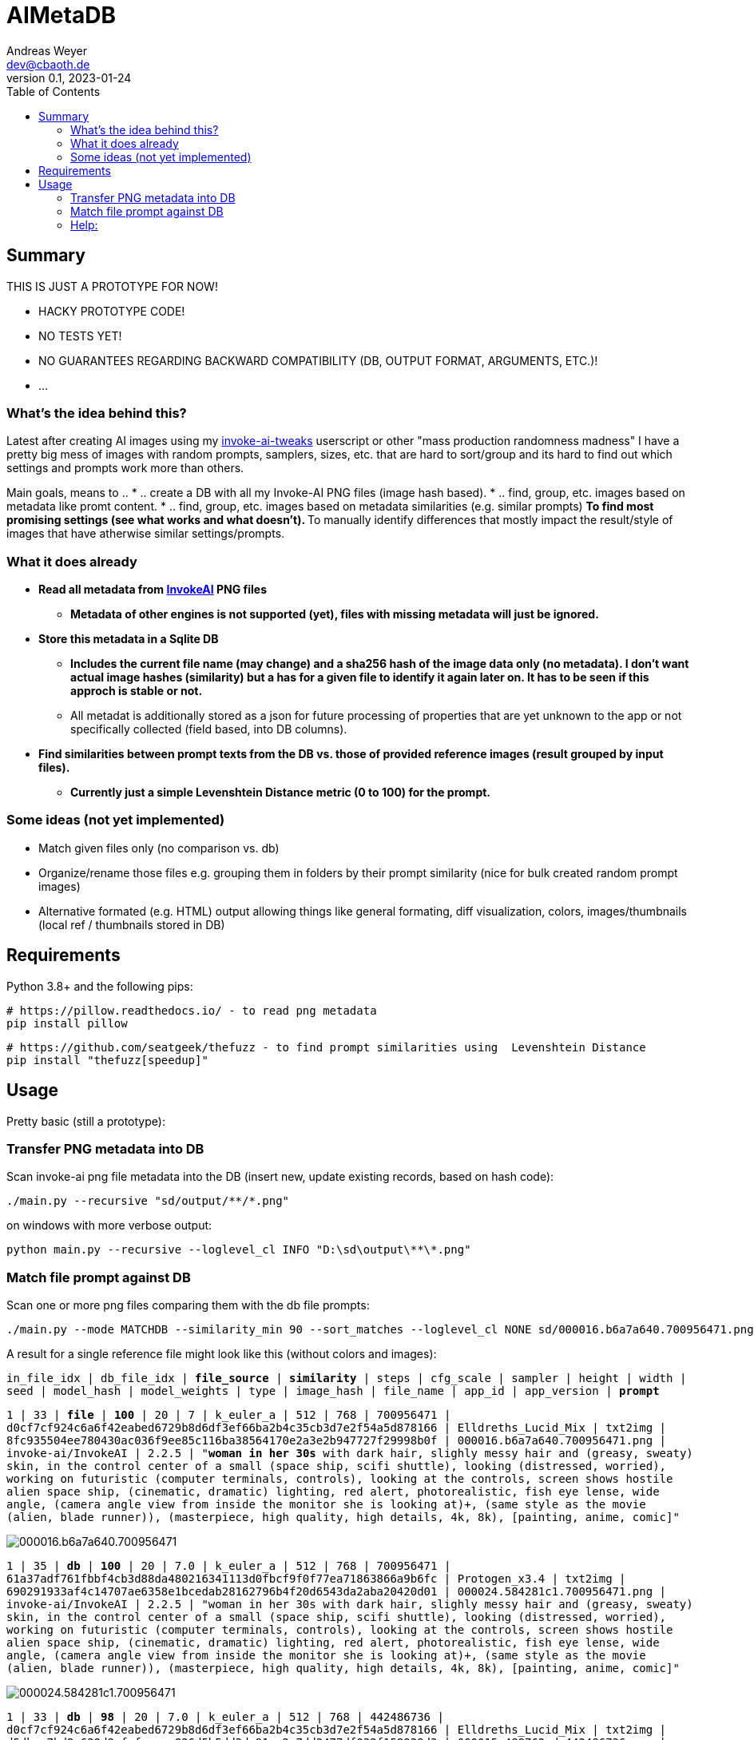 = AIMetaDB
Andreas Weyer <dev@cbaoth.de>
v0.1, 2023-01-24
:toc:
:toc-placement: auto
//:sectnums:
//:sectnumlevels: 3
:source-highlighter: prettify
//:source-highlighter: highlight.js

== Summary
THIS IS JUST A PROTOTYPE FOR NOW!

* HACKY PROTOTYPE CODE!
* NO TESTS YET!
* NO GUARANTEES REGARDING BACKWARD COMPATIBILITY (DB, OUTPUT FORMAT, ARGUMENTS, ETC.)!
* ...

=== What's the idea behind this?
Latest after creating AI images using my https://github.com/cbaoth/userscripts#invoke-ai-tweaks[invoke-ai-tweaks] userscript or other "mass production randomness madness" I have a pretty big mess of images with random prompts, samplers, sizes, etc. that are hard to sort/group and its hard to find out which settings and prompts work more than others.

Main goals, means to ..
* .. create a DB with all my Invoke-AI PNG files (image hash based).
* .. find, group, etc. images based on metadata like promt content.
* .. find, group, etc. images based on metadata similarities (e.g. similar prompts)
** To find most promising settings (see what works and what doesn't).
** To manually identify differences that mostly impact the result/style of images that have atherwise similar settings/prompts.

=== What it does already
* **Read all metadata from https://github.com/invoke-ai/InvokeAI[InvokeAI] PNG files**
** *Metadata of other engines is not supported (yet), files with missing metadata will just be ignored.*
* **Store this metadata in a Sqlite DB**
** *Includes the current file name (may change) and a sha256 hash of the image data only (no metadata). I don't want actual image hashes (similarity) but a has for a given file to identify it again later on. It has to be seen if this approch is stable or not.*
** All metadat is additionally stored as a json for future processing of properties that are yet unknown to the app or not specifically collected (field based, into DB columns).
* **Find similarities between prompt texts from the DB vs. those of provided reference images (result grouped by input files).**
** *Currently just a simple Levenshtein Distance metric (0 to 100) for the prompt.*

=== Some ideas (not yet implemented)
* Match given files only (no comparison vs. db)
* Organize/rename those files e.g. grouping them in folders by their prompt similarity (nice for bulk created random prompt images)
* Alternative formated (e.g. HTML) output allowing things like general formating, diff visualization, colors, images/thumbnails (local ref / thumbnails stored in DB)

== Requirements

Python 3.8+ and the following pips:

 # https://pillow.readthedocs.io/ - to read png metadata
 pip install pillow

 # https://github.com/seatgeek/thefuzz - to find prompt similarities using  Levenshtein Distance
 pip install "thefuzz[speedup]"

== Usage

Pretty basic (still a prototype):

=== Transfer PNG metadata into DB
Scan invoke-ai png file metadata into the DB (insert new, update existing records, based on hash code):

 ./main.py --recursive "sd/output/**/*.png"

on windows with more verbose output:

 python main.py --recursive --loglevel_cl INFO "D:\sd\output\**\*.png"

=== Match file prompt against DB
Scan one or more png files comparing them with the db file prompts:

 ./main.py --mode MATCHDB --similarity_min 90 --sort_matches --loglevel_cl NONE sd/000016.b6a7a640.700956471.png

A result for a single reference file might look like this (without colors and images):

`in_file_idx | db_file_idx | **file_source** | **similarity** | steps | cfg_scale | sampler | height | width | seed | model_hash | model_weights | type | image_hash | file_name | app_id | app_version | **prompt**`

`1 | 33 | **[.lime]#file#** | **[.lime]#100#** | 20 | 7 | k_euler_a | 512 | 768 | 700956471 | d0cf7cf924c6a6f42eabed6729b8d6df3ef66ba2b4c35cb3d7e2f54a5d878166 | Elldreths_Lucid_Mix | txt2img | 8fc935504ee780430ac036f9ee85c116ba38564170e2a3e2b947727f29998b0f | 000016.b6a7a640.700956471.png | invoke-ai/InvokeAI | 2.2.5 | "**[.lime]#woman in her 30s#** with dark hair, slighly messy hair and  (greasy, sweaty) skin, in the control center of a small (space ship, scifi shuttle), looking (distressed, worried), working on futuristic (computer terminals, controls), looking at the controls, screen shows hostile alien space ship, (cinematic, dramatic) lighting, red alert, photorealistic, fish eye lense, wide angle, (camera angle view from inside the monitor she is looking at)+, (same style as the movie (alien, blade runner)), (masterpiece, high quality, high details, 4k, 8k), [painting, anime, comic]"`

image:./adoc_assets/000016.b6a7a640.700956471.jpg[]

`1 | 35 | **[.red]#db#** | **[.lime]#100#** | 20 | 7.0 | k_euler_a | 512 | 768 | 700956471 | 61a37adf761fbbf4cb3d88da480216341113d0fbcf9f0f77ea71863866a9b6fc | Protogen_x3.4 | txt2img | 690291933af4c14707ae6358e1bcedab28162796b4f20d6543da2aba20420d01 | 000024.584281c1.700956471.png | invoke-ai/InvokeAI | 2.2.5 | "woman in her 30s with dark hair, slighly messy hair and  (greasy, sweaty) skin, in the control center of a small (space ship, scifi shuttle), looking (distressed, worried), working on futuristic (computer terminals, controls), looking at the controls, screen shows hostile alien space ship, (cinematic, dramatic) lighting, red alert, photorealistic, fish eye lense, wide angle, (camera angle view from inside the monitor she is looking at)+, (same style as the movie (alien, blade runner)), (masterpiece, high quality, high details, 4k, 8k), [painting, anime, comic]"`

image:./adoc_assets/000024.584281c1.700956471.jpg[]

`1 | 33 | **[.red]#db#** | **[.red]#98#** | 20 | 7.0 | k_euler_a | 512 | 768 | 442486736 | d0cf7cf924c6a6f42eabed6729b8d6df3ef66ba2b4c35cb3d7e2f54a5d878166 | Elldreths_Lucid_Mix | txt2img | d5dbcc7bd8e628d9afafecaee826d5b5dd3de91cc2e7dd3477df032f158939d3 | 000015.488762cd.442486736.png | invoke-ai/InvokeAI | 2.2.5 | "**[.red]#mid-aged#** woman with dark hair, slighly messy hair and  (greasy, sweaty) skin, in the control center of a small (space ship, scifi shuttle), looking (distressed, worried), working on futuristic (computer terminals, controls), looking at the controls, screen shows hostile alien space ship, (cinematic, dramatic) lighting, red alert, photorealistic, fish eye lense, wide angle, (camera angle view from inside the monitor she is looking at)+, (same style as the movie (alien, blade runner)), (masterpiece, high quality, high details, 4k, 8k), [painting, anime, comic]"`

image:./adoc_assets/000015.488762cd.442486736.jpg[]

`1 | 32 | **[.red]#db#** | **[.red]#94#** | 20 | 7.0 | k_euler_a | 512 | 768 | 2103905494 | d0cf7cf924c6a6f42eabed6729b8d6df3ef66ba2b4c35cb3d7e2f54a5d878166 | Elldreths_Lucid_Mix | txt2img | 6b580890a2f632e9a8ba73f7d97f701534d55d58859087b52dbdb21da14f3a8b | 000014.fa34dc3c.2103905494.png | invoke-ai/InvokeAI | 2.2.5 | "mid-aged woman with dark hair, **[.red]#slightly dirty#**, in the control center of a small (space ship, scifi shuttle), looking (distressed, worried), working on futuristic (computer terminals, controls), looking at the controls, screen shows hostile alien space ship, (cinematic, dramatic) lighting, red alert, photorealistic, fish eye lense, wide angle, (camera angle view from inside the monitor she is looking at)+, (same style as the movie (alien, blade runner)), (masterpiece, high quality, high details, 4k, 8k), [painting, anime, comic]"`

image:./adoc_assets/000014.fa34dc3c.2103905494.jpg[]

`1 | 31 | **[.red]#db#** | **[.red]#93#** | 20 | 7.0 | k_euler_a | 512 | 768 | 3986332368 | d0cf7cf924c6a6f42eabed6729b8d6df3ef66ba2b4c35cb3d7e2f54a5d878166 | Elldreths_Lucid_Mix | txt2img | 09a62c12ca339cda173a41b904b2643ab090f13af59e612a8cc1532a6f5230cd | 000013.b5b732ca.3986332368.png | invoke-ai/InvokeAI | 2.2.5 | "**[.yellow]#woman in the#** control center of a small (space ship, scifi shuttle), looking (distressed, worried), working on futuristic (computer terminals, controls), looking at the controls, screen shows hostile alien space ship, (cinematic, dramatic) lighting, red alert, photorealistic, fish eye lense, wide angle, (camera angle view from inside the monitor she is looking at)+, (same style as the movie (alien, blade runner)), (masterpiece, high quality, high details, 4k, 8k), [painting, anime, comic]"`

image:./adoc_assets/000013.b5b732ca.3986332368.jpg[]

=== Help:

 python main.py --help

Per default the DB `ai_meta.db` and log `ai_meta.log` file are located inside the user's `$HOME` dircetory or `%userprofile%` on windows.
